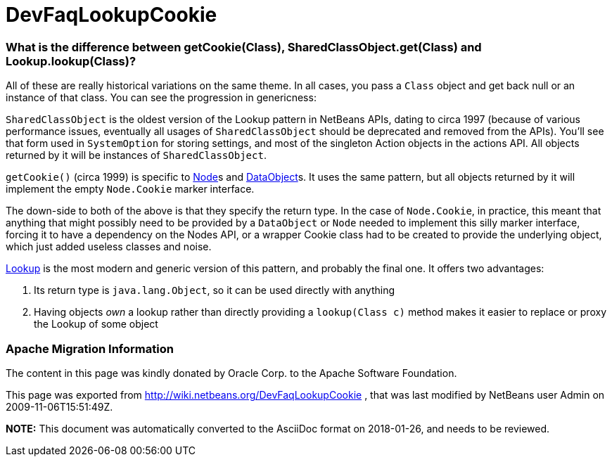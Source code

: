 // 
//     Licensed to the Apache Software Foundation (ASF) under one
//     or more contributor license agreements.  See the NOTICE file
//     distributed with this work for additional information
//     regarding copyright ownership.  The ASF licenses this file
//     to you under the Apache License, Version 2.0 (the
//     "License"); you may not use this file except in compliance
//     with the License.  You may obtain a copy of the License at
// 
//       http://www.apache.org/licenses/LICENSE-2.0
// 
//     Unless required by applicable law or agreed to in writing,
//     software distributed under the License is distributed on an
//     "AS IS" BASIS, WITHOUT WARRANTIES OR CONDITIONS OF ANY
//     KIND, either express or implied.  See the License for the
//     specific language governing permissions and limitations
//     under the License.
//

= DevFaqLookupCookie
:jbake-type: wiki
:jbake-tags: wiki, devfaq, needsreview
:jbake-status: published

=== What is the difference between getCookie(Class), SharedClassObject.get(Class) and Lookup.lookup(Class)?

All of these are really historical variations on the same theme.  In all cases, you pass a `Class` object and get back null or an instance of that class.  You can see the progression in genericness:

`SharedClassObject` is the oldest version of the Lookup pattern in NetBeans APIs, dating to circa 1997 (because of various performance issues, eventually all usages of `SharedClassObject` should be deprecated and removed from the APIs).  You'll see that form used in `SystemOption` for storing settings, and most of the singleton Action objects in the actions API.  All objects returned by it will be instances of `SharedClassObject`.

`getCookie()` (circa 1999) is specific to link:DevFaqWhatIsANode[Node]s and link:DevFaqDataObject[DataObject]s.  It uses the same pattern, but all objects returned by it will implement the empty `Node.Cookie` marker interface.

The down-side to both of the above is that they specify the return type.  In the case of `Node.Cookie`, in practice, this meant that anything that might possibly need to be provided by a `DataObject` or `Node` needed to implement this silly marker interface, forcing it to have a dependency on the Nodes API, or a wrapper Cookie class had to be created to provide the underlying object, which just added useless classes and noise.

link:DevFaqLookup[Lookup] is the most modern and generic version of this pattern, and probably the final one.  It offers two advantages:

1. Its return type is `java.lang.Object`, so it can be used directly with anything
2. Having objects _own_ a lookup rather than directly providing a `lookup(Class c)` method makes it easier to replace or proxy the Lookup of some object

=== Apache Migration Information

The content in this page was kindly donated by Oracle Corp. to the
Apache Software Foundation.

This page was exported from link:http://wiki.netbeans.org/DevFaqLookupCookie[http://wiki.netbeans.org/DevFaqLookupCookie] , 
that was last modified by NetBeans user Admin 
on 2009-11-06T15:51:49Z.


*NOTE:* This document was automatically converted to the AsciiDoc format on 2018-01-26, and needs to be reviewed.
